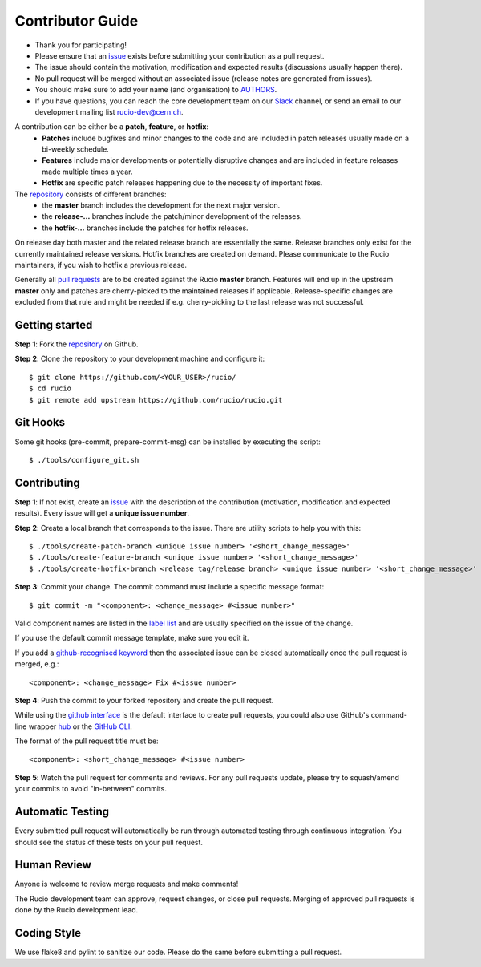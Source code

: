 =================
Contributor Guide
=================

* Thank you for participating!
* Please ensure that an `issue <https://github.com/rucio/rucio/issues/new>`_ exists before submitting your contribution as a pull request.
* The issue should contain the motivation, modification and expected results (discussions usually happen there).
* No pull request will be merged without an associated issue (release notes are generated from issues).
* You should make sure to add your name (and organisation) to `AUTHORS <AUTHORS.rst>`_.
* If you have questions, you can reach the core development team on our `Slack <https://rucio.slack.com/>`_ channel, or send an email to our development mailing list `rucio-dev@cern.ch <mailto:rucio-dev@cern.ch>`_.

A contribution can be either be a **patch**, **feature**, or **hotfix**:
 * **Patches** include bugfixes and minor changes to the code and are included in patch releases usually made on a bi-weekly schedule.
 * **Features** include major developments or potentially disruptive changes and are included in feature releases made multiple times a year.
 * **Hotfix** are specific patch releases happening due to the necessity of important fixes.

The `repository <https://github.com/rucio/rucio/>`_  consists of different branches:
 * the **master** branch includes the development for the next major version.
 * the **release-…** branches include the patch/minor development of the releases.
 * the **hotfix-…** branches include the patches for hotfix releases.

On release day both master and the related release branch are essentially the same. Release branches only exist for the currently maintained release versions. Hotfix branches are created on demand. Please communicate to the Rucio maintainers, if you wish to hotfix a previous release.

Generally all `pull requests <https://github.com/rucio/rucio/pulls>`_ are to be created against the Rucio **master** branch. Features will end up in the upstream **master** only and patches are cherry-picked to the maintained releases if applicable. Release-specific changes are excluded from that rule and might be needed if e.g. cherry-picking to the last release was not successful.


Getting started
---------------

**Step 1**: Fork the `repository <https://github.com/rucio/rucio/>`_ on Github.

**Step 2**: Clone the repository to your development machine and configure it::

    $ git clone https://github.com/<YOUR_USER>/rucio/
    $ cd rucio
    $ git remote add upstream https://github.com/rucio/rucio.git


Git Hooks
---------

Some git hooks (pre-commit, prepare-commit-msg) can be installed by executing the script::

    $ ./tools/configure_git.sh


Contributing
------------

**Step 1**: If not exist, create an `issue <https://github.com/rucio/rucio/issues/new>`_ with the description of the contribution (motivation, modification and expected results). Every issue will get a **unique issue number**.

**Step 2**: Create a local branch that corresponds to the issue. There are utility scripts to help you with this::

    $ ./tools/create-patch-branch <unique issue number> '<short_change_message>'
    $ ./tools/create-feature-branch <unique issue number> '<short_change_message>'
    $ ./tools/create-hotfix-branch <release tag/release branch> <unique issue number> '<short_change_message>'

**Step 3**: Commit your change. The commit command must include a specific message format::

    $ git commit -m "<component>: <change_message> #<issue number>"

Valid component names are listed in the `label list <https://github.com/rucio/rucio/labels>`_ and are usually specified on the issue of the change.

If you use the default commit message template, make sure you edit it.

If you add a `github-recognised keyword <https://help.github.com/articles/closing-issues-using-keywords/>`_ then the associated issue can be closed automatically once the pull request is merged, e.g.::

    <component>: <change_message> Fix #<issue number>

**Step 4**: Push the commit to your forked repository and create the pull request.

While using the `github interface <https://help.github.com/articles/creating-a-pull-request/>`_ is the default interface to create pull requests, you could also use GitHub's command-line wrapper `hub <https://hub.github.com>`_ or the `GitHub CLI <https://cli.github.com/>`_.

The format of the pull request title must be::

    <component>: <short_change_message> #<issue number>

**Step 5**: Watch the pull request for comments and reviews. For any pull requests update, please try to squash/amend your commits to avoid "in-between" commits.


Automatic Testing
-----------------

Every submitted pull request will automatically be run through automated testing through continuous integration. You should see the status of these tests on your pull request.


Human Review
------------

Anyone is welcome to review merge requests and make comments!

The Rucio development team can approve, request changes, or close pull requests. Merging of approved pull requests is done by the Rucio development lead.


Coding Style
------------

We use flake8 and pylint to sanitize our code. Please do the same before submitting a pull request.
